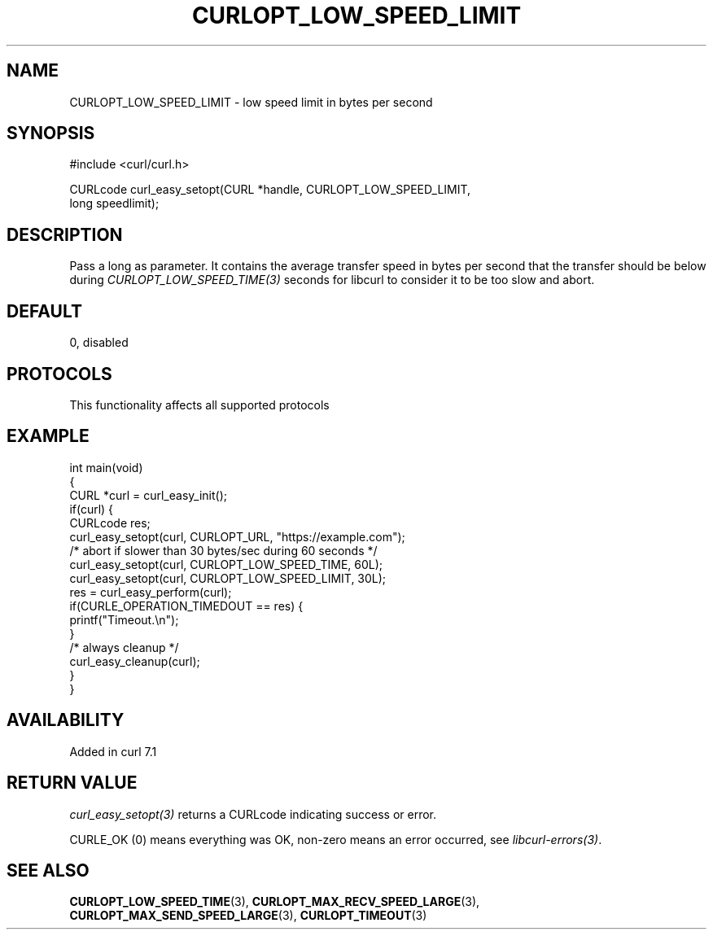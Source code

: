 .\" generated by cd2nroff 0.1 from CURLOPT_LOW_SPEED_LIMIT.md
.TH CURLOPT_LOW_SPEED_LIMIT 3 "2025-03-23" libcurl
.SH NAME
CURLOPT_LOW_SPEED_LIMIT \- low speed limit in bytes per second
.SH SYNOPSIS
.nf
#include <curl/curl.h>

CURLcode curl_easy_setopt(CURL *handle, CURLOPT_LOW_SPEED_LIMIT,
                          long speedlimit);
.fi
.SH DESCRIPTION
Pass a long as parameter. It contains the average transfer speed in bytes per
second that the transfer should be below during
\fICURLOPT_LOW_SPEED_TIME(3)\fP seconds for libcurl to consider it to be too
slow and abort.
.SH DEFAULT
0, disabled
.SH PROTOCOLS
This functionality affects all supported protocols
.SH EXAMPLE
.nf
int main(void)
{
  CURL *curl = curl_easy_init();
  if(curl) {
    CURLcode res;
    curl_easy_setopt(curl, CURLOPT_URL, "https://example.com");
    /* abort if slower than 30 bytes/sec during 60 seconds */
    curl_easy_setopt(curl, CURLOPT_LOW_SPEED_TIME, 60L);
    curl_easy_setopt(curl, CURLOPT_LOW_SPEED_LIMIT, 30L);
    res = curl_easy_perform(curl);
    if(CURLE_OPERATION_TIMEDOUT == res) {
      printf("Timeout.\\n");
    }
    /* always cleanup */
    curl_easy_cleanup(curl);
  }
}
.fi
.SH AVAILABILITY
Added in curl 7.1
.SH RETURN VALUE
\fIcurl_easy_setopt(3)\fP returns a CURLcode indicating success or error.

CURLE_OK (0) means everything was OK, non\-zero means an error occurred, see
\fIlibcurl\-errors(3)\fP.
.SH SEE ALSO
.BR CURLOPT_LOW_SPEED_TIME (3),
.BR CURLOPT_MAX_RECV_SPEED_LARGE (3),
.BR CURLOPT_MAX_SEND_SPEED_LARGE (3),
.BR CURLOPT_TIMEOUT (3)
